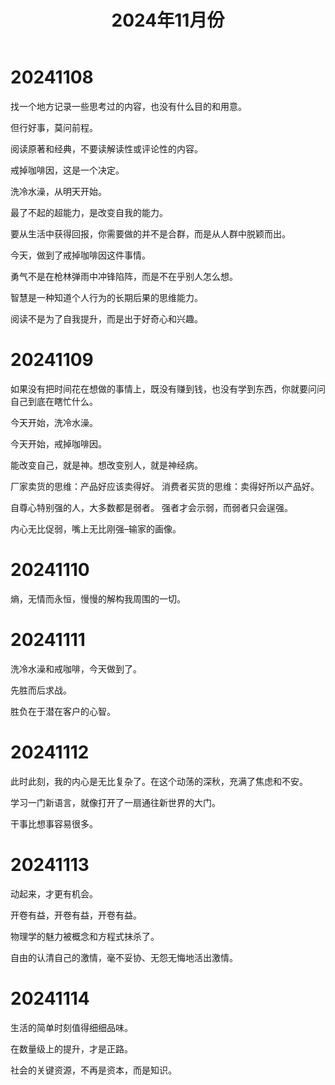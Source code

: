 #+TITLE: 2024年11月份

* 20241108
找一个地方记录一些思考过的内容，也没有什么目的和用意。

但行好事，莫问前程。

阅读原著和经典，不要读解读性或评论性的内容。

戒掉咖啡因，这是一个决定。

洗冷水澡，从明天开始。

最了不起的超能力，是改变自我的能力。

要从生活中获得回报，你需要做的并不是合群，而是从人群中脱颖而出。

今天，做到了戒掉咖啡因这件事情。

勇气不是在枪林弹雨中冲锋陷阵，而是不在乎别人怎么想。

智慧是一种知道个人行为的长期后果的思维能力。

阅读不是为了自我提升，而是出于好奇心和兴趣。

* 20241109
如果没有把时间花在想做的事情上，既没有赚到钱，也没有学到东西，你就要问问自己到底在瞎忙什么。

今天开始，洗冷水澡。

今天开始，戒掉咖啡因。

能改变自己，就是神。想改变别人，就是神经病。

厂家卖货的思维：产品好应该卖得好。
消费者买货的思维：卖得好所以产品好。

自尊心特别强的人，大多数都是弱者。
强者才会示弱，而弱者只会逞强。

内心无比促弱，嘴上无比刚强--输家的画像。

* 20241110
熵，无情而永恒，慢慢的解构我周围的一切。

* 20241111
洗冷水澡和戒咖啡，今天做到了。

先胜而后求战。

胜负在于潜在客户的心智。

* 20241112
此时此刻，我的内心是无比复杂了。在这个动荡的深秋，充满了焦虑和不安。

学习一门新语言，就像打开了一扇通往新世界的大门。

干事比想事容易很多。

* 20241113
动起来，才更有机会。

开卷有益，开卷有益，开卷有益。

物理学的魅力被概念和方程式抹杀了。

自由的认清自己的激情，毫不妥协、无怨无悔地活出激情。

* 20241114
生活的简单时刻值得细细品味。

在数量级上的提升，才是正路。

社会的关键资源，不再是资本，而是知识。

